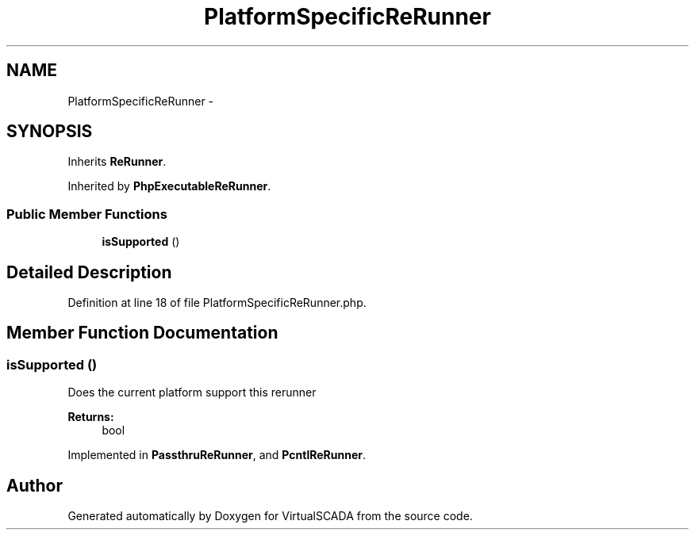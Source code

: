 .TH "PlatformSpecificReRunner" 3 "Tue Apr 14 2015" "Version 1.0" "VirtualSCADA" \" -*- nroff -*-
.ad l
.nh
.SH NAME
PlatformSpecificReRunner \- 
.SH SYNOPSIS
.br
.PP
.PP
Inherits \fBReRunner\fP\&.
.PP
Inherited by \fBPhpExecutableReRunner\fP\&.
.SS "Public Member Functions"

.in +1c
.ti -1c
.RI "\fBisSupported\fP ()"
.br
.in -1c
.SH "Detailed Description"
.PP 
Definition at line 18 of file PlatformSpecificReRunner\&.php\&.
.SH "Member Function Documentation"
.PP 
.SS "isSupported ()"
Does the current platform support this rerunner
.PP
\fBReturns:\fP
.RS 4
bool 
.RE
.PP

.PP
Implemented in \fBPassthruReRunner\fP, and \fBPcntlReRunner\fP\&.

.SH "Author"
.PP 
Generated automatically by Doxygen for VirtualSCADA from the source code\&.
